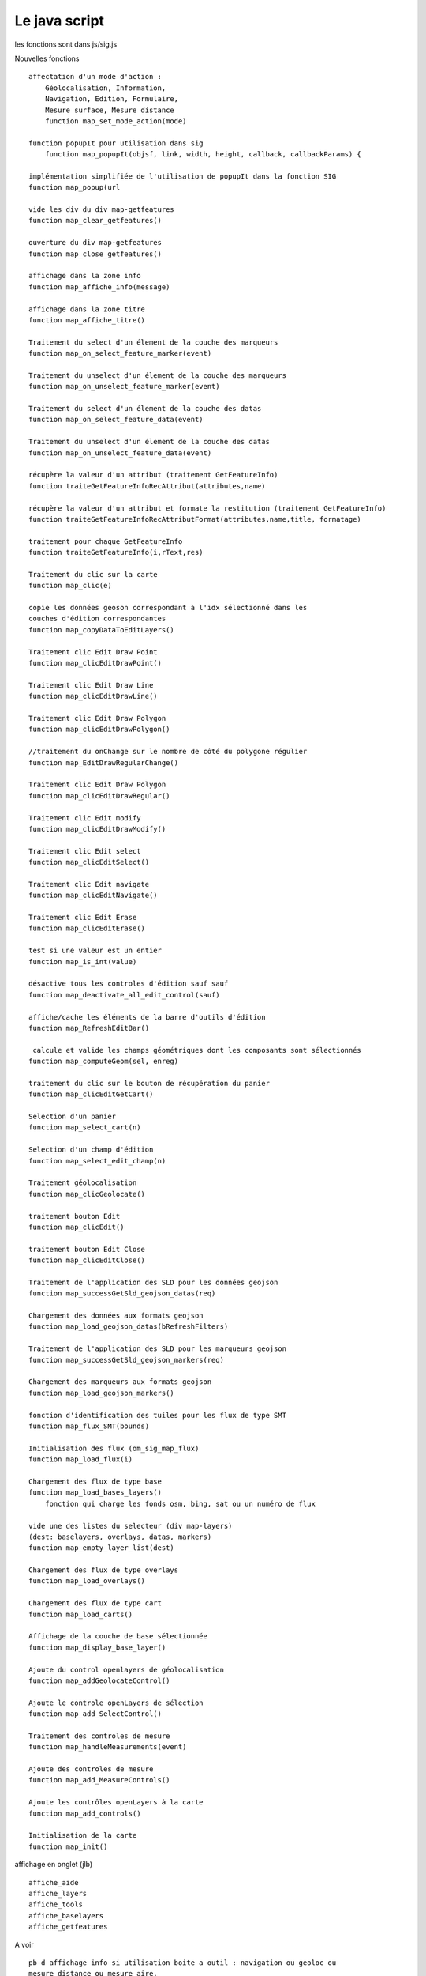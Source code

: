 .. _js:

##############
Le java script
##############

les fonctions sont dans js/sig.js

Nouvelles fonctions ::

    
    affectation d'un mode d'action :
        Géolocalisation, Information,
        Navigation, Edition, Formulaire,
        Mesure surface, Mesure distance
        function map_set_mode_action(mode)
    
    function popupIt pour utilisation dans sig
        function map_popupIt(objsf, link, width, height, callback, callbackParams) {

    implémentation simplifiée de l'utilisation de popupIt dans la fonction SIG
    function map_popup(url
    
    vide les div du div map-getfeatures
    function map_clear_getfeatures()
    
    ouverture du div map-getfeatures 
    function map_close_getfeatures()
    
    affichage dans la zone info
    function map_affiche_info(message)
    
    affichage dans la zone titre
    function map_affiche_titre()
    
    Traitement du select d'un élement de la couche des marqueurs
    function map_on_select_feature_marker(event)
    
    Traitement du unselect d'un élement de la couche des marqueurs
    function map_on_unselect_feature_marker(event)
    
    Traitement du select d'un élement de la couche des datas
    function map_on_select_feature_data(event)
    
    Traitement du unselect d'un élement de la couche des datas
    function map_on_unselect_feature_data(event)
    
    récupère la valeur d'un attribut (traitement GetFeatureInfo)
    function traiteGetFeatureInfoRecAttribut(attributes,name)
    
    récupère la valeur d'un attribut et formate la restitution (traitement GetFeatureInfo)
    function traiteGetFeatureInfoRecAttributFormat(attributes,name,title, formatage)
    
    traitement pour chaque GetFeatureInfo
    function traiteGetFeatureInfo(i,rText,res)
    
    Traitement du clic sur la carte
    function map_clic(e) 
    
    copie les données geoson correspondant à l'idx sélectionné dans les
    couches d'édition correspondantes
    function map_copyDataToEditLayers()
    
    Traitement clic Edit Draw Point
    function map_clicEditDrawPoint()
    
    Traitement clic Edit Draw Line
    function map_clicEditDrawLine()
    
    Traitement clic Edit Draw Polygon
    function map_clicEditDrawPolygon()
    
    //traitement du onChange sur le nombre de côté du polygone régulier
    function map_EditDrawRegularChange()
    
    Traitement clic Edit Draw Polygon
    function map_clicEditDrawRegular()
     
    Traitement clic Edit modify
    function map_clicEditDrawModify()
    
    Traitement clic Edit select
    function map_clicEditSelect()
    
    Traitement clic Edit navigate
    function map_clicEditNavigate()
    
    Traitement clic Edit Erase
    function map_clicEditErase()
    
    test si une valeur est un entier
    function map_is_int(value)
    
    désactive tous les controles d'édition sauf sauf
    function map_deactivate_all_edit_control(sauf)
    
    affiche/cache les éléments de la barre d'outils d'édition
    function map_RefreshEditBar()
    
     calcule et valide les champs géométriques dont les composants sont sélectionnés
    function map_computeGeom(sel, enreg)
    
    traitement du clic sur le bouton de récupération du panier
    function map_clicEditGetCart()
    
    Selection d'un panier
    function map_select_cart(n)
    
    Selection d'un champ d'édition
    function map_select_edit_champ(n)
    
    Traitement géolocalisation
    function map_clicGeolocate()
    
    traitement bouton Edit
    function map_clicEdit()
    
    traitement bouton Edit Close
    function map_clicEditClose()
    
    Traitement de l'application des SLD pour les données geojson
    function map_successGetSld_geojson_datas(req)
    
    Chargement des données aux formats geojson
    function map_load_geojson_datas(bRefreshFilters)
    
    Traitement de l'application des SLD pour les marqueurs geojson
    function map_successGetSld_geojson_markers(req)
    
    Chargement des marqueurs aux formats geojson
    function map_load_geojson_markers()
    
    fonction d'identification des tuiles pour les flux de type SMT
    function map_flux_SMT(bounds)
    
    Initialisation des flux (om_sig_map_flux)
    function map_load_flux(i)
    
    Chargement des flux de type base
    function map_load_bases_layers()
        fonction qui charge les fonds osm, bing, sat ou un numéro de flux
    
    vide une des listes du selecteur (div map-layers)
    (dest: baselayers, overlays, datas, markers)
    function map_empty_layer_list(dest) 
    
    Chargement des flux de type overlays
    function map_load_overlays()
    
    Chargement des flux de type cart
    function map_load_carts()
    
    Affichage de la couche de base sélectionnée
    function map_display_base_layer()
    
    Ajoute du control openlayers de géolocalisation
    function map_addGeolocateControl()
    
    Ajoute le controle openLayers de sélection
    function map_add_SelectControl()
    
    Traitement des controles de mesure
    function map_handleMeasurements(event)
    
    Ajoute des controles de mesure
    function map_add_MeasureControls()
    
    Ajoute les contrôles openLayers à la carte
    function map_add_controls()
    
    Initialisation de la carte
    function map_init()
    
    
affichage en onglet  (jlb) ::

    affiche_aide
    affiche_layers
    affiche_tools
    affiche_baselayers
    affiche_getfeatures
    
A voir ::

    pb d affichage info si utilisation boite a outil : navigation ou geoloc ou
    mesure distance ou mesure aire.
    

    

